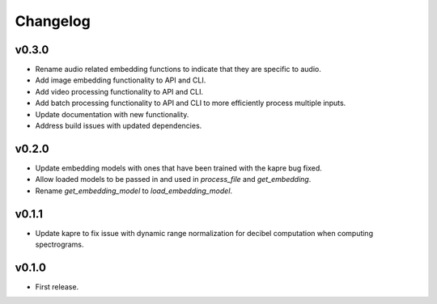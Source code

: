 .. _changes:

Changelog
---------

v0.3.0
~~~~~~
- Rename audio related embedding functions to indicate that they are specific to audio.
- Add image embedding functionality to API and CLI.
- Add video processing functionality to API and CLI.
- Add batch processing functionality to API and CLI to more efficiently process multiple inputs.
- Update documentation with new functionality.
- Address build issues with updated dependencies.

v0.2.0
~~~~~~
- Update embedding models with ones that have been trained with the kapre bug fixed.
- Allow loaded models to be passed in and used in `process_file` and `get_embedding`.
- Rename `get_embedding_model` to `load_embedding_model`.

v0.1.1
~~~~~~
- Update kapre to fix issue with dynamic range normalization for decibel computation when computing spectrograms.

v0.1.0
~~~~~~
- First release.
